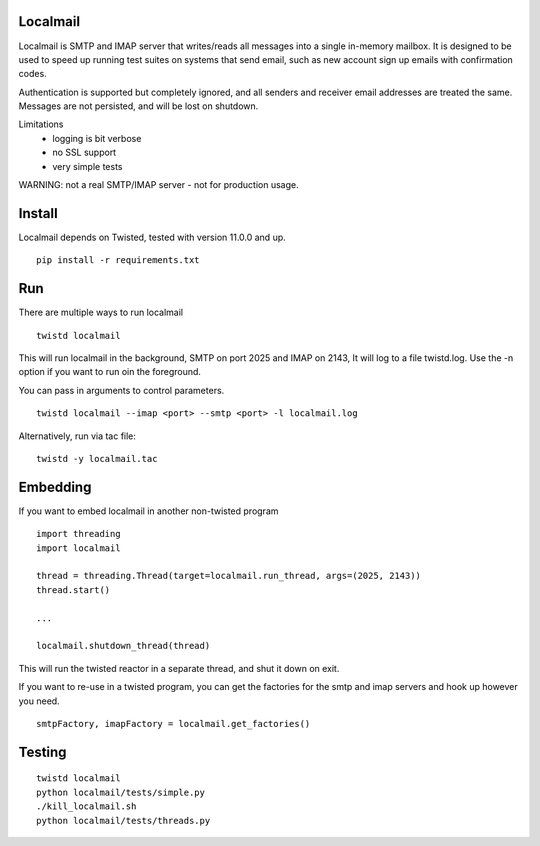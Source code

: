 Localmail
=========

Localmail is SMTP and IMAP server that writes/reads all messages into a single
in-memory mailbox. It is designed to be used to speed up running test suites on
systems that send email, such as new account sign up emails with confirmation
codes.

Authentication is supported but completely ignored, and all senders and
receiver email addresses are treated the same. Messages are not persisted, and
will be lost on shutdown.

Limitations
 - logging is bit verbose
 - no SSL support
 - very simple tests

WARNING: not a real SMTP/IMAP server - not for production usage.

Install
=======

Localmail depends on Twisted, tested with version 11.0.0 and up.

::

    pip install -r requirements.txt

Run
===

There are multiple ways to run localmail

::

    twistd localmail

This will run localmail in the background, SMTP on port 2025 and IMAP on 2143,
It will log to a file twistd.log. Use the -n option if you want to run oin the
foreground.

You can pass in arguments to control parameters.

::

   twistd localmail --imap <port> --smtp <port> -l localmail.log

Alternatively, run via tac file:

::

    twistd -y localmail.tac

Embedding
=========

If you want to embed localmail in another non-twisted program

::

    import threading
    import localmail

    thread = threading.Thread(target=localmail.run_thread, args=(2025, 2143))
    thread.start()

    ...

    localmail.shutdown_thread(thread)

This will run the twisted reactor in a separate thread, and shut it down on
exit.

If you want to re-use in a twisted program, you can get the factories for the
smtp and imap servers and hook up however you need.

::

    smtpFactory, imapFactory = localmail.get_factories()


Testing
=======

::

    twistd localmail
    python localmail/tests/simple.py
    ./kill_localmail.sh
    python localmail/tests/threads.py
